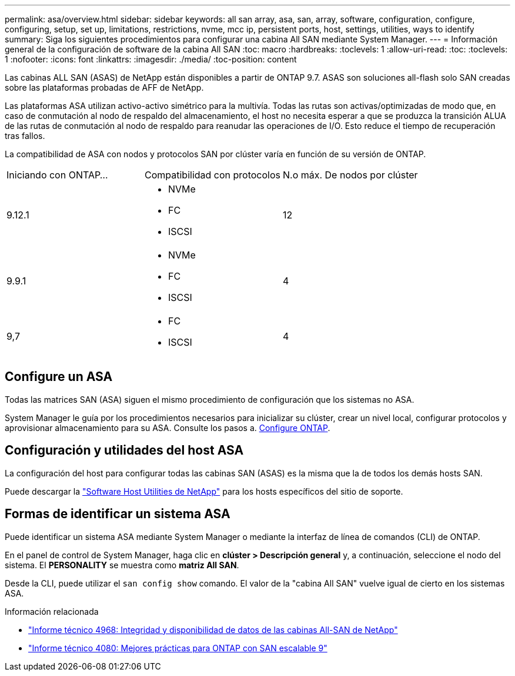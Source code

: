 ---
permalink: asa/overview.html 
sidebar: sidebar 
keywords: all san array, asa, san, array, software, configuration, configure, configuring, setup, set up, limitations, restrictions, nvme, mcc ip, persistent ports, host, settings, utilities, ways to identify 
summary: Siga los siguientes procedimientos para configurar una cabina All SAN mediante System Manager. 
---
= Información general de la configuración de software de la cabina All SAN
:toc: macro
:hardbreaks:
:toclevels: 1
:allow-uri-read: 
:toc: 
:toclevels: 1
:nofooter: 
:icons: font
:linkattrs: 
:imagesdir: ./media/
:toc-position: content


[role="lead"]
Las cabinas ALL SAN (ASAS) de NetApp están disponibles a partir de ONTAP 9.7.  ASAS son soluciones all-flash solo SAN creadas sobre las plataformas probadas de AFF de NetApp.

Las plataformas ASA utilizan activo-activo simétrico para la multivía. Todas las rutas son activas/optimizadas de modo que, en caso de conmutación al nodo de respaldo del almacenamiento, el host no necesita esperar a que se produzca la transición ALUA de las rutas de conmutación al nodo de respaldo para reanudar las operaciones de I/O. Esto reduce el tiempo de recuperación tras fallos.

La compatibilidad de ASA con nodos y protocolos SAN por clúster varía en función de su versión de ONTAP.

[cols="3*"]
|===


| Iniciando con ONTAP... | Compatibilidad con protocolos | N.o máx. De nodos por clúster 


| 9.12.1  a| 
* NVMe
* FC
* ISCSI

| 12 


| 9.9.1  a| 
* NVMe
* FC
* ISCSI

| 4 


| 9,7  a| 
* FC
* ISCSI

| 4 
|===


== Configure un ASA

Todas las matrices SAN (ASA) siguen el mismo procedimiento de configuración que los sistemas no ASA.

System Manager le guía por los procedimientos necesarios para inicializar su clúster, crear un nivel local, configurar protocolos y aprovisionar almacenamiento para su ASA. Consulte los pasos a. xref:../software_setup/concept_decide_whether_to_use_ontap_cli.html[Configure ONTAP].



== Configuración y utilidades del host ASA

La configuración del host para configurar todas las cabinas SAN (ASAS) es la misma que la de todos los demás hosts SAN.

Puede descargar la link:https://mysupport.netapp.com/NOW/cgi-bin/software["Software Host Utilities de NetApp"^] para los hosts específicos del sitio de soporte.



== Formas de identificar un sistema ASA

Puede identificar un sistema ASA mediante System Manager o mediante la interfaz de línea de comandos (CLI) de ONTAP.

En el panel de control de System Manager, haga clic en *clúster > Descripción general* y, a continuación, seleccione el nodo del sistema. El *PERSONALITY* se muestra como *matriz All SAN*.

Desde la CLI, puede utilizar el `san config show` comando. El valor de la "cabina All SAN" vuelve igual de cierto en los sistemas ASA.

.Información relacionada
* link:https://www.netapp.com/pdf.html?item=/media/85671-tr-4968.pdf["Informe técnico 4968: Integridad y disponibilidad de datos de las cabinas All-SAN de NetApp"^]
* link:http://www.netapp.com/us/media/tr-4080.pdf["Informe técnico 4080: Mejores prácticas para ONTAP con SAN escalable 9"^]

